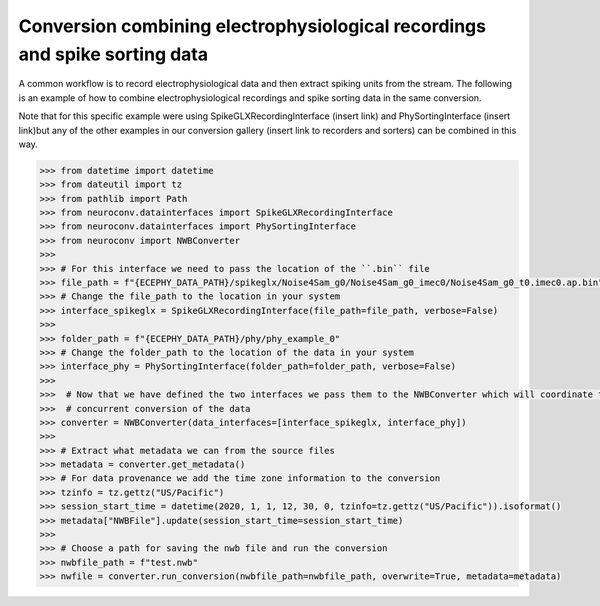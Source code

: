 Conversion combining electrophysiological recordings and spike sorting data
^^^^^^^^^^^^^^^^^^^^^^^^^^^^^^^^^^^^^^^^^^^^^^^^^^^^^^^^^^^^^^^^^^^^^^^^^^^

A common workflow is to record electrophysiological data and then extract spiking units from the stream. The following is an
example of how to combine electrophysiological recordings and spike sorting data in the same conversion.

Note that for this specific example were using SpikeGLXRecordingInterface (insert link) and PhySortingInterface (insert link)but any
of the other examples in our conversion gallery (insert link to recorders and sorters) can be combined in this way.

.. code-block:: python

    >>> from datetime import datetime
    >>> from dateutil import tz
    >>> from pathlib import Path
    >>> from neuroconv.datainterfaces import SpikeGLXRecordingInterface
    >>> from neuroconv.datainterfaces import PhySortingInterface
    >>> from neuroconv import NWBConverter
    >>>
    >>> # For this interface we need to pass the location of the ``.bin`` file
    >>> file_path = f"{ECEPHY_DATA_PATH}/spikeglx/Noise4Sam_g0/Noise4Sam_g0_imec0/Noise4Sam_g0_t0.imec0.ap.bin"
    >>> # Change the file_path to the location in your system
    >>> interface_spikeglx = SpikeGLXRecordingInterface(file_path=file_path, verbose=False)
    >>>
    >>> folder_path = f"{ECEPHY_DATA_PATH}/phy/phy_example_0"
    >>> # Change the folder_path to the location of the data in your system
    >>> interface_phy = PhySortingInterface(folder_path=folder_path, verbose=False)
    >>>
    >>>  # Now that we have defined the two interfaces we pass them to the NWBConverter which will coordinate the
    >>>  # concurrent conversion of the data
    >>> converter = NWBConverter(data_interfaces=[interface_spikeglx, interface_phy])
    >>>
    >>> # Extract what metadata we can from the source files
    >>> metadata = converter.get_metadata()
    >>> # For data provenance we add the time zone information to the conversion
    >>> tzinfo = tz.gettz("US/Pacific")
    >>> session_start_time = datetime(2020, 1, 1, 12, 30, 0, tzinfo=tz.gettz("US/Pacific")).isoformat()
    >>> metadata["NWBFile"].update(session_start_time=session_start_time)
    >>>
    >>> # Choose a path for saving the nwb file and run the conversion
    >>> nwbfile_path = f"test.nwb"
    >>> nwfile = converter.run_conversion(nwbfile_path=nwbfile_path, overwrite=True, metadata=metadata)
